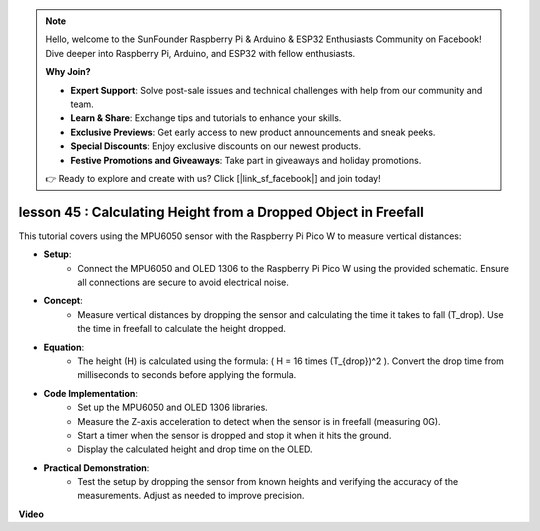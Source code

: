 .. note::

    Hello, welcome to the SunFounder Raspberry Pi & Arduino & ESP32 Enthusiasts Community on Facebook! Dive deeper into Raspberry Pi, Arduino, and ESP32 with fellow enthusiasts.

    **Why Join?**

    - **Expert Support**: Solve post-sale issues and technical challenges with help from our community and team.
    - **Learn & Share**: Exchange tips and tutorials to enhance your skills.
    - **Exclusive Previews**: Get early access to new product announcements and sneak peeks.
    - **Special Discounts**: Enjoy exclusive discounts on our newest products.
    - **Festive Promotions and Giveaways**: Take part in giveaways and holiday promotions.

    👉 Ready to explore and create with us? Click [|link_sf_facebook|] and join today!

lesson 45 : Calculating Height from a Dropped Object in Freefall
=============================================================================
This tutorial covers using the MPU6050 sensor with the Raspberry Pi Pico W to measure vertical distances:

* **Setup**:
   - Connect the MPU6050 and OLED 1306 to the Raspberry Pi Pico W using the provided schematic. Ensure all connections are secure to avoid electrical noise.
* **Concept**:
   - Measure vertical distances by dropping the sensor and calculating the time it takes to fall (T_drop). Use the time in freefall to calculate the height dropped.
* **Equation**:
   - The height (H) is calculated using the formula: \( H = 16 \times (T_{drop})^2 \). Convert the drop time from milliseconds to seconds before applying the formula.
* **Code Implementation**:
   - Set up the MPU6050 and OLED 1306 libraries.
   - Measure the Z-axis acceleration to detect when the sensor is in freefall (measuring 0G).
   - Start a timer when the sensor is dropped and stop it when it hits the ground.
   - Display the calculated height and drop time on the OLED.
* **Practical Demonstration**:
   - Test the setup by dropping the sensor from known heights and verifying the accuracy of the measurements. Adjust as needed to improve precision.

**Video**

.. raw:: html

    <iframe width="700" height="500" src="https://www.youtube.com/embed/xpHDAcdrTF0?si=NdmV4J5G6DhJ4f6M" title="YouTube video player" frameborder="0" allow="accelerometer; autoplay; clipboard-write; encrypted-media; gyroscope; picture-in-picture; web-share" allowfullscreen></iframe>
